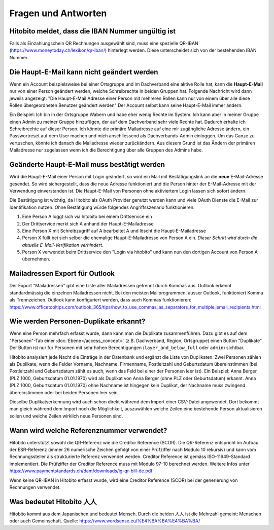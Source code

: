 Fragen und Antworten
====================

Hitobito meldet, dass die IBAN Nummer ungültig ist
--------------------------------------------------

Falls als Einzahlungschein QR Rechnungen ausgewählt sind, muss eine spezielle QR-IBAN (https://www.moneytoday.ch/lexikon/qr-iban/) hinterlegt werden. Diese unterscheidet sich von der bestehenden IBAN Nummer.

Die Haupt-E-Mail kann nicht geändert werden
-------------------------------------------

Wenn ein Account beispielsweise bei einer Ortsgruppe und im Dachverband eine aktive Rolle hat, kann die **Haupt-E-Mail** nur von einer Person geändert werden, welche Schreibrechte in beiden Gruppen hat. Folgende Nachricht wird dann jeweils angezeigt: "Die Haupt-E-Mail Adresse einer Person mit mehreren Rollen kann nur von einem über alle diese Rollen übergeordneten Benutzer geändert werden"
Der Account selbst kann seine Haupt-E-Mail immer ändern.

Ein Beispiel: Ich bin in der Ortsgruppe Wabern und habe eher wenig Rechte im System. Ich kann aber in meiner Gruppe einen Admin zu meiner Gruppe hinzufügen, der auf dem Dachverband sehr viele Rechte hat. Dadurch erhalte ich Schreibrechte auf dieser Person. Ich könnte die primäre Mailadresse auf eine mir zugängliche Adresse ändern, ein Passwortreset auf dem User machen und mich anschliessend als Dachverbands-Admin einloggen. Um das Ganze zu vertuschen, könnte ich danach die Mailadresse wieder zurückändern. Aus diesem Grund ist das Ändern der primären Mailadresse nur zugelassen wenn ich die Berechtigung über alle Gruppen des Admins habe.


Geänderte Haupt-E-Mail muss bestätigt werden
--------------------------------------------

Wird die Haupt-E-Mail einer Person mit Login geändert, so wird ein Mail mit Bestätigungslink an die **neue** E-Mail-Adresse gesendet. So wird sichergestellt, dass die neue Adresse funktioniert und die Person hinter der E-Mail-Adresse mit der Verwendung einverstanden ist. Die Haupt-E-Mail von Personen ohne aktiviertem Login lassen sich sofort ändern.

Die Bestätigung ist wichtig, da Hitobito als OAuth Provider genutzt werden kann und viele OAuth Dienste die E-Mail zur Identifikation nutzen. Ohne Bestätigung würde folgendes Angriffsszenario funktionieren:

1. Eine Person A loggt sich via hitobito bei einem Drittservice ein
2. Der Drittservice merkt sich A anhand der Haupt-E-Mailadresse
3. Eine Person X mit Schreibzugriff auf A bearbeitet A und löscht die Haupt-E-Mailadresse
4. Person X füllt bei sich selber die ehemalige Haupt-E-Mailadresse von Person A ein. *Dieser Schritt wird durch die aktuelle E-Mail-Verifikation verhindert.*
5. Person X verwendet beim Drittservice den "Login via hitobito" und kann nun den dortigen Account von Person A übernehmen.


Mailadressen Export für Outlook
-------------------------------

Der Export "Mailadressen" gibt eine Liste aller Mailadressen getrennt durch Kommas aus. Outlook erkennt standardmässig die einzelnen Mailadressen nicht. Bei den meisten Mailprogrammen, ausser Outlook, funktioniert Komma als Trennzeichen. Outlook kann konfiguriert werden, dass auch Kommas funktionieren: https://www.officetooltips.com/outlook_365/tips/how_to_use_commas_as_separators_for_multiple_email_recipients.html

Wie werden Personen-Duplikate erkannt?
--------------------------------------

Wenn eine Person mehrfach erfasst wurde, dann kann man die Duplikate zusammenführen. Dazu gibt es auf dem "Personen"-Tab einer :doc:`Ebene</access_concept>` (z.B. Dachverband, Region, Ortsgruppe) einen Button "Duplikate". Der Button ist nur für Personen mit sehr hohen Berechtigungen (``layer_and_below_full`` oder ``admin``) sichtbar.

Hitobito analysiert jede Nacht die Einträge in der Datenbank und ergänzt die Liste von Duplikaten. Zwei Personen zählen als Duplikate, wenn die Felder Vorname, Nachname, Firmenname, Postleitzahl und Geburtsdatum übereinstimmen (bei Postleitzahl und Geburtsdatum zählt es auch, wenn das Feld bei einer der Personen leer ist). Ein Beispiel: Anna Berger (PLZ 1000, Geburtsdatum 01.01.1970) wird als Duplikat von Anna Berger (ohne PLZ oder Geburtsdatum) erkannt. Anna (PLZ 1000, Geburtsdatum 01.01.1970) ohne Nachname ist hingegen kein Duplikat, der Nachname muss zwingend übereinstimmen oder bei beiden Personen leer sein.

Dieselbe Duplikatserkennung wird auch schon direkt während dem Import einer CSV-Datei angewendet. Dort bekommt man gleich während dem Import noch die Möglichkeit, auszuwählen welche Zeilen eine bestehende Person aktualisieren sollen und welche Zeilen wirklich neue Personen sind.


Wann wird welche Referenznummer verwendet?
------------------------------------------

Hitobito unterstützt sowohl die QR-Referenz wie die Creditor Reference (SCOR). Die QR-Referenz entspricht im Aufbau der ESR-Referenz (immer 26 numerische Zeichen gefolgt von einer Prüfziffer nach Modulo 10 rekursiv) und kann vom Rechnungssteller als strukturierte Referenz verwendet werden. 
Creditor Reference ist gemäss ISO-11649-Standard implementiert. Die Prüfziffer der Creditor Reference muss mit Modulo 97-10 berechnet werden. Weitere Infos unter 
https://www.paymentstandards.ch/dam/downloads/ig-qr-bill-de.pdf 

Wenn keine QR-IBAN in Hitobito erfasst wurde, wird eine Creditor Reference (SCOR) bei der generierung von Rechnungen verwendet.

Was bedeutet Hitobito 人人
--------------------------

Hitobito kommt aus dem Japanischen und bedeutet Mensch. Durch die beiden 人人 ist die Mehrzahl gemeint: Menschen oder auch Gemeinschaft. Quelle: https://www.wordsense.eu/%E4%BA%BA%E4%BA%BA/
